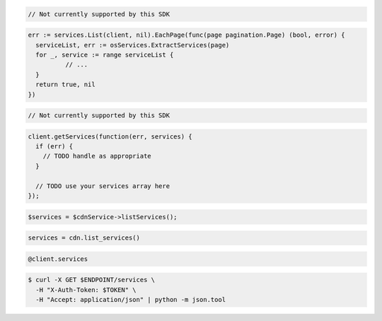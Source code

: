 .. code-block:: csharp

  // Not currently supported by this SDK

.. code-block:: go

  err := services.List(client, nil).EachPage(func(page pagination.Page) (bool, error) {
    serviceList, err := osServices.ExtractServices(page)
    for _, service := range serviceList {
            // ...
    }
    return true, nil
  })

.. code-block:: java

  // Not currently supported by this SDK

.. code-block:: javascript

  client.getServices(function(err, services) {
    if (err) {
      // TODO handle as appropriate
    }

    // TODO use your services array here
  });

.. code-block:: php

  $services = $cdnService->listServices();

.. code-block:: python

  services = cdn.list_services()

.. code-block:: ruby

  @client.services

.. code-block:: sh

  $ curl -X GET $ENDPOINT/services \
    -H "X-Auth-Token: $TOKEN" \
    -H "Accept: application/json" | python -m json.tool
